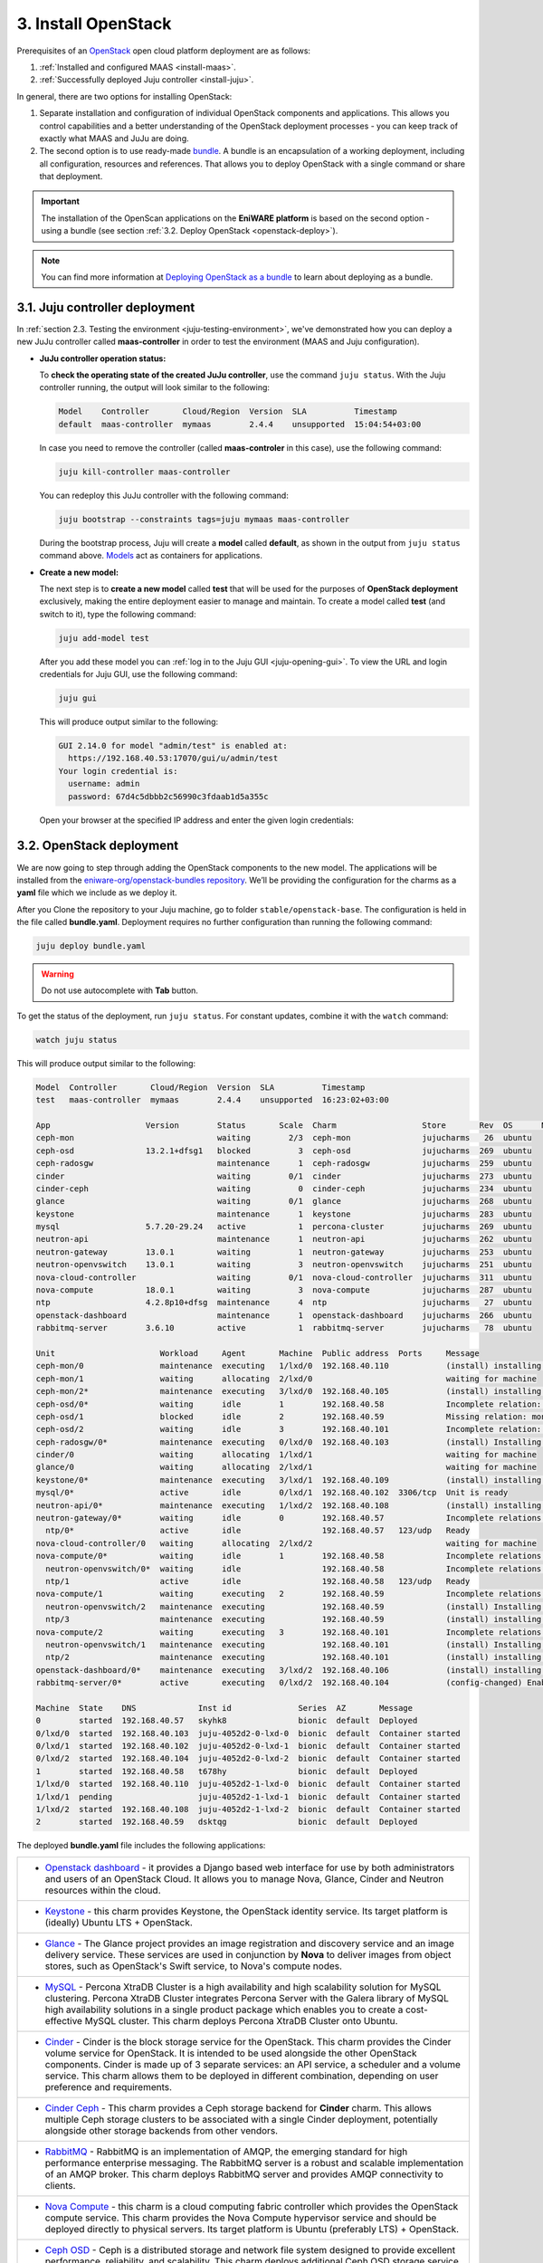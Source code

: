 .. _install-openstack:

3. Install OpenStack
======================

Prerequisites of an `OpenStack <https://www.openstack.org>`_  open cloud platform deployment are as follows:

1. :ref:`Installed and configured MAAS <install-maas>`.
2. :ref:`Successfully deployed Juju controller <install-juju>`.

In general, there are two options for installing OpenStack:

1. Separate installation and configuration of individual OpenStack components and applications. This allows you control capabilities and a better understanding of the OpenStack deployment processes - you can keep track of exactly what MAAS and JuJu are doing.
2. The second option is to use ready-made `bundle <https://docs.jujucharms.com/2.4/en/charms-bundles>`_. A bundle is an encapsulation of a working deployment, including all configuration, resources and references. That allows you to deploy OpenStack with a single command or share that deployment.


.. Important:: The installation of the OpenScan applications on the **EniWARE platform** is based on the second option - using а bundle (see section :ref:`3.2. Deploy OpenStack <openstack-deploy>`).


.. note:: You can find more information at `Deploying OpenStack as a bundle <https://docs.openstack.org/project-deploy-guide/charm-deployment-guide/rocky/install-openstack-bundle.html>`_ to learn about deploying as a bundle.


.. _openstack-juju-controller:

3.1. Juju controller deployment
-------------------------------

In :ref:`section 2.3. Testing the environment <juju-testing-environment>`, we've demonstrated how you can deploy a new JuJu controller called **maas-controller** in order to test the environment (MAAS and Juju configuration). 

* **JuJu controller operation status:**

  To **check the operating state of the created JuJu controller**, use the command ``juju status``. With the Juju controller running, the output will look similar to the following:

  .. code::
    
      Model    Controller       Cloud/Region  Version  SLA          Timestamp
      default  maas-controller  mymaas        2.4.4    unsupported  15:04:54+03:00

	
  In case you need to remove the controller (called **maas-controler** in this case), use the following command:

  .. code::
	
  	juju kill-controller maas-controller


  You can redeploy this JuJu controller with the following command:
  
  .. code::
	
  	juju bootstrap --constraints tags=juju mymaas maas-controller
	

  During the bootstrap process, Juju will create a **model** called **default**, as shown in the output from ``juju status`` command above. `Models <https://docs.jujucharms.com/2.4/en/models>`_ act as containers for applications.


* **Create a new model:**

  The next step is to **create a new model** called **test** that will be used for the purposes of **OpenStack deployment** exclusively, making the entire deployment easier to manage and maintain. To create a model called **test** (and switch to it), type the following command:

  .. code::
	
    juju add-model test

  After you add these model you can :ref:`log in to the Juju GUI <juju-opening-gui>`. To view the URL and login credentials for Juju GUI, use the following command:

  .. code::

  	juju gui
   
  This will produce output similar to the following:
   
  .. code::
   
      GUI 2.14.0 for model "admin/test" is enabled at:
        https://192.168.40.53:17070/gui/u/admin/test
      Your login credential is:
        username: admin
        password: 67d4c5dbbb2c56990c3fdaab1d5a355c
  
 
  Open your browser at the specified IP address and enter the given login credentials: 
  
  
  .. figure:: /images/3-install-openstack_jujugui.png
      :alt: Juju GUI Login
      :scale: 75 %
      :align: center
  
   
.. _openstack-deploy:
	
3.2. OpenStack deployment
---------------------

We are now going to step through adding the OpenStack components to the new model. The applications will be installed from the `eniware-org/openstack-bundles repository <https://github.com/eniware-org/openstack-bundles>`_. We’ll be providing the configuration for the charms as a **yaml** file which we include as we deploy it.

After you Clone the repository to your Juju machine, go to folder ``stable/openstack-base``. The configuration is held in the file called **bundle.yaml**.
Deployment requires no further configuration than running the following command:

.. code::

	juju deploy bundle.yaml

.. warning:: Do not use autocomplete with **Tab** button.

	
To get the status of the deployment, run ``juju status``. For constant updates,
combine it with the ``watch`` command:

.. code::

   watch juju status 
   
   
This will produce output similar to the following:   

.. code::

      Model  Controller       Cloud/Region  Version  SLA          Timestamp
      test   maas-controller  mymaas        2.4.4    unsupported  16:23:02+03:00
      
      App                    Version        Status       Scale  Charm                  Store       Rev  OS      Notes
      ceph-mon                              waiting        2/3  ceph-mon               jujucharms   26  ubuntu
      ceph-osd               13.2.1+dfsg1   blocked          3  ceph-osd               jujucharms  269  ubuntu
      ceph-radosgw                          maintenance      1  ceph-radosgw           jujucharms  259  ubuntu
      cinder                                waiting        0/1  cinder                 jujucharms  273  ubuntu
      cinder-ceph                           waiting          0  cinder-ceph            jujucharms  234  ubuntu
      glance                                waiting        0/1  glance                 jujucharms  268  ubuntu
      keystone                              maintenance      1  keystone               jujucharms  283  ubuntu
      mysql                  5.7.20-29.24   active           1  percona-cluster        jujucharms  269  ubuntu
      neutron-api                           maintenance      1  neutron-api            jujucharms  262  ubuntu
      neutron-gateway        13.0.1         waiting          1  neutron-gateway        jujucharms  253  ubuntu
      neutron-openvswitch    13.0.1         waiting          3  neutron-openvswitch    jujucharms  251  ubuntu
      nova-cloud-controller                 waiting        0/1  nova-cloud-controller  jujucharms  311  ubuntu
      nova-compute           18.0.1         waiting          3  nova-compute           jujucharms  287  ubuntu
      ntp                    4.2.8p10+dfsg  maintenance      4  ntp                    jujucharms   27  ubuntu
      openstack-dashboard                   maintenance      1  openstack-dashboard    jujucharms  266  ubuntu
      rabbitmq-server        3.6.10         active           1  rabbitmq-server        jujucharms   78  ubuntu
      
      Unit                      Workload     Agent       Machine  Public address  Ports     Message
      ceph-mon/0                maintenance  executing   1/lxd/0  192.168.40.110            (install) installing charm software
      ceph-mon/1                waiting      allocating  2/lxd/0                            waiting for machine
      ceph-mon/2*               maintenance  executing   3/lxd/0  192.168.40.105            (install) installing charm software
      ceph-osd/0*               waiting      idle        1        192.168.40.58             Incomplete relation: monitor
      ceph-osd/1                blocked      idle        2        192.168.40.59             Missing relation: monitor
      ceph-osd/2                waiting      idle        3        192.168.40.101            Incomplete relation: monitor
      ceph-radosgw/0*           maintenance  executing   0/lxd/0  192.168.40.103            (install) Installing radosgw packages
      cinder/0                  waiting      allocating  1/lxd/1                            waiting for machine
      glance/0                  waiting      allocating  2/lxd/1                            waiting for machine
      keystone/0*               maintenance  executing   3/lxd/1  192.168.40.109            (install) installing charm software
      mysql/0*                  active       idle        0/lxd/1  192.168.40.102  3306/tcp  Unit is ready
      neutron-api/0*            maintenance  executing   1/lxd/2  192.168.40.108            (install) installing charm software
      neutron-gateway/0*        waiting      idle        0        192.168.40.57             Incomplete relations: network-service, messaging
        ntp/0*                  active       idle                 192.168.40.57   123/udp   Ready
      nova-cloud-controller/0   waiting      allocating  2/lxd/2                            waiting for machine
      nova-compute/0*           waiting      idle        1        192.168.40.58             Incomplete relations: image, messaging, storage-backend
        neutron-openvswitch/0*  waiting      idle                 192.168.40.58             Incomplete relations: messaging
        ntp/1                   active       idle                 192.168.40.58   123/udp   Ready
      nova-compute/1            waiting      executing   2        192.168.40.59             Incomplete relations: messaging, storage-backend, image
        neutron-openvswitch/2   maintenance  executing            192.168.40.59             (install) Installing apt packages
        ntp/3                   maintenance  executing            192.168.40.59             (install) installing charm software
      nova-compute/2            waiting      executing   3        192.168.40.101            Incomplete relations: messaging, image, storage-backend
        neutron-openvswitch/1   maintenance  executing            192.168.40.101            (install) Installing apt packages
        ntp/2                   maintenance  executing            192.168.40.101            (install) installing charm software
      openstack-dashboard/0*    maintenance  executing   3/lxd/2  192.168.40.106            (install) installing charm software
      rabbitmq-server/0*        active       executing   0/lxd/2  192.168.40.104            (config-changed) Enabling queue mirroring
      
      Machine  State    DNS             Inst id              Series  AZ       Message
      0        started  192.168.40.57   skyhk8               bionic  default  Deployed
      0/lxd/0  started  192.168.40.103  juju-4052d2-0-lxd-0  bionic  default  Container started
      0/lxd/1  started  192.168.40.102  juju-4052d2-0-lxd-1  bionic  default  Container started
      0/lxd/2  started  192.168.40.104  juju-4052d2-0-lxd-2  bionic  default  Container started
      1        started  192.168.40.58   t678hy               bionic  default  Deployed
      1/lxd/0  started  192.168.40.110  juju-4052d2-1-lxd-0  bionic  default  Container started
      1/lxd/1  pending                  juju-4052d2-1-lxd-1  bionic  default  Container started
      1/lxd/2  started  192.168.40.108  juju-4052d2-1-lxd-2  bionic  default  Container started
      2        started  192.168.40.59   dsktqg               bionic  default  Deployed


	  
The deployed **bundle.yaml** file includes the following applications:

.. list-table::
    :header-rows: 0
    :stub-columns: 0

    * - * `Openstack dashboard <https://jujucharms.com/openstack-dashboard/>`_ - it provides a Django based web interface for use by both administrators and users of an OpenStack Cloud. It allows you to manage Nova, Glance, Cinder and Neutron resources within the cloud.
    * - * `Keystone <https://jujucharms.com/keystone/>`_ - this charm provides Keystone, the OpenStack identity service. Its target platform is (ideally) Ubuntu LTS + OpenStack.
    * - * `Glance <https://jujucharms.com/glance/>`_ - The Glance project provides an image registration and discovery service and an image delivery service. These services are used in conjunction by **Nova** to deliver images from object stores, such as OpenStack's Swift service, to Nova's compute nodes.
    * - * `MySQL <https://jujucharms.com/percona-cluster/>`_ - Percona XtraDB Cluster is a high availability and high scalability solution for MySQL clustering. Percona XtraDB Cluster integrates Percona Server with the Galera library of MySQL high availability solutions in a single product package which enables you to create a cost-effective MySQL cluster. This charm deploys Percona XtraDB Cluster onto Ubuntu.
    * - * `Cinder <https://jujucharms.com/cinder/>`_ - Cinder is the block storage service for the OpenStack. This charm provides the Cinder volume service for OpenStack. It is intended to be used alongside the other OpenStack components. Cinder is made up of 3 separate services: an API service, a scheduler and a volume service. This charm allows them to be deployed in different combination, depending on user preference and requirements.
    * - * `Cinder Ceph <https://jujucharms.com/cinder-ceph/>`_ - This charm provides a Ceph storage backend for **Cinder** charm. This allows multiple Ceph storage clusters to be associated with a single Cinder deployment, potentially alongside other storage backends from other vendors.
    * - * `RabbitMQ <https://jujucharms.com/rabbitmq-server/>`_ - RabbitMQ is an implementation of AMQP, the emerging standard for high performance enterprise messaging. The RabbitMQ server is a robust and scalable implementation of an AMQP broker. This charm deploys RabbitMQ server and provides AMQP connectivity to clients.
    * - * `Nova Compute <https://jujucharms.com/nova-compute/>`_ - this charm is a cloud computing fabric controller which provides the OpenStack compute service. This charm provides the Nova Compute hypervisor service and should be deployed directly to physical servers. Its target platform is Ubuntu (preferably LTS) + OpenStack. 
    * - * `Ceph OSD <https://jujucharms.com/ceph-osd/>`_ - Ceph is a distributed storage and network file system designed to provide excellent performance, reliability, and scalability. This charm deploys additional Ceph OSD storage service units and should be used in conjunction with the **Ceph-mon** charm to scale out the amount of storage available in a Ceph cluster.
    * - * `Ceph Mon <https://jujucharms.com/ceph-mon/>`_ - This charm deploys a Ceph monitor cluster.
    * - * `Ceph Radosgw <https://jujucharms.com/ceph-radosgw/>`_ - This charm provides the RADOS HTTP gateway supporting S3 and Swift protocols for object storage.
    * - * `Neutron API <https://jujucharms.com/neutron-api/>`_ - Neutron is a virtual network service for OpenStack. Neutron provides an API to dynamically request and configure virtual networks. These networks connect "interfaces" from other OpenStack services (e.g., virtual NICs from Nova VMs). The Neutron API supports extensions to provide advanced network capabilities (e.g., QoS, ACLs, network monitoring, etc.). This principle charm provides the OpenStack Neutron API service which was previously provided by the **Nova-cloud-controller** charm. When this charm is related to the Nova-cloud-controller charm the Nova-cloud controller charm will shutdown its api service, de-register it from Keystone and inform the compute nodes of the new Neutron url.
    * - * `Nova Cloud Controller <https://jujucharms.com/nova-cloud-controller/>`_ - OpenStack Compute, codenamed Nova, is a cloud computing fabric controller. This charm provides the cloud controller service for OpenStack Nova and includes **nova-scheduler**, **nova-api** and **nova-conductor** services.
    * - * `Neutron OpenvSwitch <https://jujucharms.com/neutron-openvswitch/>`_ - This charm provides the OpenStack Neutron Open vSwitch agent, managing L2 connectivity on **nova-compute** services. This subordinate charm provides the Neutron OpenvSwitch configuration for a compute node. Once deployed it takes over the management of the Neutron base and plugin configuration on the compute node.
    * - * `Neutron Gateway <https://jujucharms.com/neutron-gateway>`_ - This charm provides central **Neutron networking** services as part of a Neutron based OpenStack deployment.
    * - * `NTP <https://jujucharms.com/ntp/>`_ - NTP, the Network Time Protocol, provides network based time services to ensure synchronization of time across computers. This charm can be deployed alongside principal charms to enable NTP management across deployed services.

.. note::
   Remember, you can check on the status of a deployment using the ``juju status`` command. To see the status of a single charm of application, append the charm name. For example, for a Ceph OSD charm:
   
   .. code::
       
      juju status ceph-osd	

	  
	

.. _openstack-test:
	
3.3. OpenStack testing
-----------------------

After everything has deployed and the output of **juju status** settles, you can check to make sure OpenStack is working by logging into the Horizon dashboard.

The quickest way to get the IP address for the dashboard is with the following command:

.. code::
	
	juju status --format=yaml openstack-dashboard | grep public-address | awk '{print $2}'

The URL will be **http://<IP ADDRESS>/horizon**. When you enter this into your browser you can login with ``admin`` and ``openstack``, unless you changed the password in the configuration file.

If everything works, you will see something similar to the following:

.. _install-openstack-horizon:

.. figure:: /images/3-install-openstack_horizon.png
   :alt: Horizon dashboard
   :align: center
	
With this final step you’ve successfully deployed a working OpenStack environment using both Juju and MAAS. The next step is to configure OpenStack for use within a production environment.